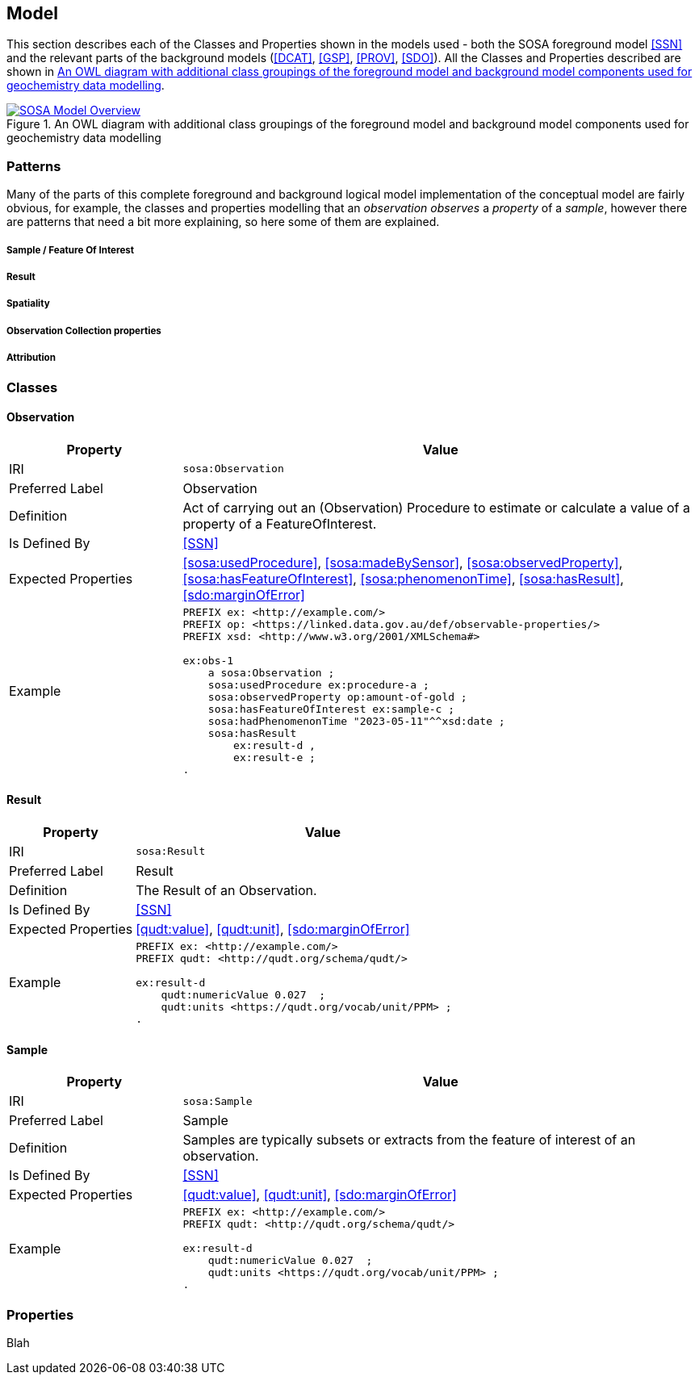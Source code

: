 == Model

This section describes each of the Classes and Properties shown in the models used - both the SOSA foreground model <<SSN>> and the relevant parts of the background models (<<DCAT>>, <<GSP>>, <<PROV>>, <<SDO>>). All the Classes and Properties described are shown in <<whol-model>>.

[#whol-model]
.An OWL diagram with additional class groupings of the foreground model and background model components used for geochemistry data modelling
image::../img/whole-model.svg[SOSA Model Overview,align="center",link="../img/whole-model.svg"]

=== Patterns

Many of the parts of this complete foreground and background logical model implementation of the conceptual model are fairly obvious, for example, the classes and properties modelling that an _observation observes_ a _property_ of a _sample_, however there are patterns that need a bit more explaining, so here some of them are explained.

===== Sample / Feature Of Interest

===== Result

===== Spatiality

===== Observation Collection properties

===== Attribution



=== Classes

[soa:Observation]
==== Observation

[cols="2,6"]
|===
| Property | Value

| IRI | `sosa:Observation`
| Preferred Label | Observation
| Definition | Act of carrying out an (Observation) Procedure to estimate or calculate a value of a property of a FeatureOfInterest.
| Is Defined By | <<SSN>>
| Expected Properties | <<sosa:usedProcedure>>, <<sosa:madeBySensor>>, <<sosa:observedProperty>>, <<sosa:hasFeatureOfInterest>>, <<sosa:phenomenonTime>>, <<sosa:hasResult>>, <<sdo:marginOfError>>
| Example
a| [source,turtle]
----
PREFIX ex: <http://example.com/>
PREFIX op: <https://linked.data.gov.au/def/observable-properties/>
PREFIX xsd: <http://www.w3.org/2001/XMLSchema#>

ex:obs-1
    a sosa:Observation ;
    sosa:usedProcedure ex:procedure-a ;
    sosa:observedProperty op:amount-of-gold ;
    sosa:hasFeatureOfInterest ex:sample-c ;
    sosa:hadPhenomenonTime "2023-05-11"^^xsd:date ;
    sosa:hasResult
        ex:result-d ,
        ex:result-e ;
.
----
|===

[soa:Result]
==== Result

[cols="2,6"]
|===
| Property | Value

| IRI | `sosa:Result`
| Preferred Label | Result
| Definition | The Result of an Observation.
| Is Defined By | <<SSN>>
| Expected Properties | <<qudt:value>>, <<qudt:unit>>, <<sdo:marginOfError>>
| Example
a| [source,turtle]
----
PREFIX ex: <http://example.com/>
PREFIX qudt: <http://qudt.org/schema/qudt/>

ex:result-d
    qudt:numericValue 0.027  ;
    qudt:units <https://qudt.org/vocab/unit/PPM> ;
.
----
|===

[soa:Sample]
==== Sample

[cols="2,6"]
|===
| Property | Value

| IRI | `sosa:Sample`
| Preferred Label | Sample
| Definition | Samples are typically subsets or extracts from the feature of interest of an observation.
| Is Defined By | <<SSN>>
| Expected Properties | <<qudt:value>>, <<qudt:unit>>, <<sdo:marginOfError>>
| Example
a| [source,turtle]
----
PREFIX ex: <http://example.com/>
PREFIX qudt: <http://qudt.org/schema/qudt/>

ex:result-d
    qudt:numericValue 0.027  ;
    qudt:units <https://qudt.org/vocab/unit/PPM> ;
.
----
|===


=== Properties

Blah
